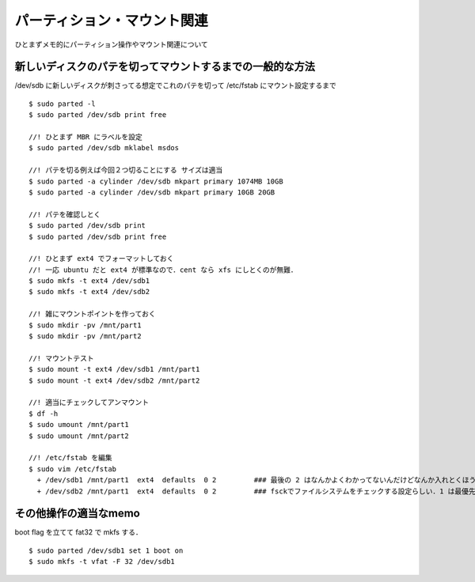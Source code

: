 =====================================
パーティション・マウント関連
=====================================

ひとまずメモ的にパーティション操作やマウント関連について



新しいディスクのパテを切ってマウントするまでの一般的な方法
======================================================================

/dev/sdb に新しいディスクが刺さってる想定でこれのパテを切って /etc/fstab にマウント設定するまで

::
  
  $ sudo parted -l
  $ sudo parted /dev/sdb print free
    
  //! ひとまず MBR にラベルを設定
  $ sudo parted /dev/sdb mklabel msdos

  //! パテを切る例えば今回２つ切ることにする サイズは適当
  $ sudo parted -a cylinder /dev/sdb mkpart primary 1074MB 10GB
  $ sudo parted -a cylinder /dev/sdb mkpart primary 10GB 20GB

  //! パテを確認しとく
  $ sudo parted /dev/sdb print
  $ sudo parted /dev/sdb print free

  //! ひとまず ext4 でフォーマットしておく
  //! 一応 ubuntu だと ext4 が標準なので．cent なら xfs にしとくのが無難．
  $ sudo mkfs -t ext4 /dev/sdb1
  $ sudo mkfs -t ext4 /dev/sdb2

  //! 雑にマウントポイントを作っておく
  $ sudo mkdir -pv /mnt/part1
  $ sudo mkdir -pv /mnt/part2

  //! マウントテスト
  $ sudo mount -t ext4 /dev/sdb1 /mnt/part1
  $ sudo mount -t ext4 /dev/sdb2 /mnt/part2

  //! 適当にチェックしてアンマウント
  $ df -h 
  $ sudo umount /mnt/part1
  $ sudo umount /mnt/part2

  //! /etc/fstab を編集
  $ sudo vim /etc/fstab
    + /dev/sdb1 /mnt/part1  ext4  defaults  0 2         ### 最後の 2 はなんかよくわかってないんだけどなんか入れとくほうがいい? 
    + /dev/sdb2 /mnt/part1  ext4  defaults  0 2         ### fsckでファイルシステムをチェックする設定らしい．1 は最優先(ルートfs) で 2 はその次 0 はチェックしない．


その他操作の適当なmemo
=============================================

boot flag を立てて fat32 で mkfs する．

::
  
  $ sudo parted /dev/sdb1 set 1 boot on
  $ sudo mkfs -t vfat -F 32 /dev/sdb1
  

